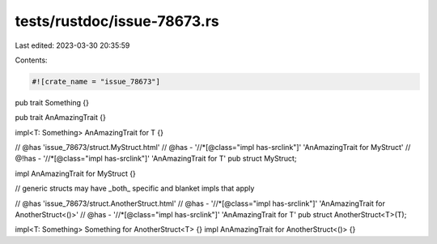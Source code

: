 tests/rustdoc/issue-78673.rs
============================

Last edited: 2023-03-30 20:35:59

Contents:

.. code-block:: rs

    #![crate_name = "issue_78673"]

pub trait Something {}

pub trait AnAmazingTrait {}

impl<T: Something> AnAmazingTrait for T {}

// @has 'issue_78673/struct.MyStruct.html'
// @has  - '//*[@class="impl has-srclink"]' 'AnAmazingTrait for MyStruct'
// @!has - '//*[@class="impl has-srclink"]' 'AnAmazingTrait for T'
pub struct MyStruct;

impl AnAmazingTrait for MyStruct {}

// generic structs may have _both_ specific and blanket impls that apply

// @has 'issue_78673/struct.AnotherStruct.html'
// @has - '//*[@class="impl has-srclink"]' 'AnAmazingTrait for AnotherStruct<()>'
// @has - '//*[@class="impl has-srclink"]' 'AnAmazingTrait for T'
pub struct AnotherStruct<T>(T);

impl<T: Something> Something for AnotherStruct<T> {}
impl AnAmazingTrait for AnotherStruct<()> {}


